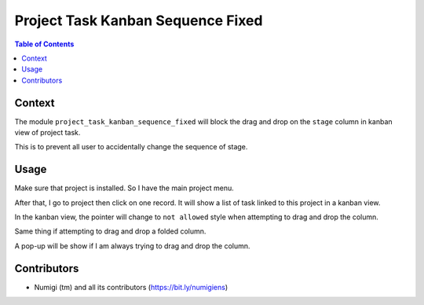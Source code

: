 Project Task Kanban Sequence Fixed
==================================

.. contents:: Table of Contents

Context
-------
The module ``project_task_kanban_sequence_fixed`` will block the drag and drop on the ``stage`` column in kanban view of project task.

This is to prevent all user to accidentally change the sequence of stage.

Usage
-----
Make sure that project is installed. So I have the main project menu.

.. image:: static/description/opening_project_menu.png

After that, I go to project then click on one record. It will show a list of task linked to this project in a kanban view.

.. image:: static/description/opening_project.png

In the kanban view, the pointer will change to ``not allowed`` style when attempting to drag and drop the column.

.. image:: static/description/pointer_preventing_moving_column_1.png

Same thing if attempting to drag and drop a folded column.

.. image:: static/description/pointer_preventing_moving_column_2.png

A pop-up will be show if I am always trying to drag and drop the column.

.. image:: static/description/pop_up_drag_and_drop_not_allowed.png


Contributors
------------
* Numigi (tm) and all its contributors (https://bit.ly/numigiens)
